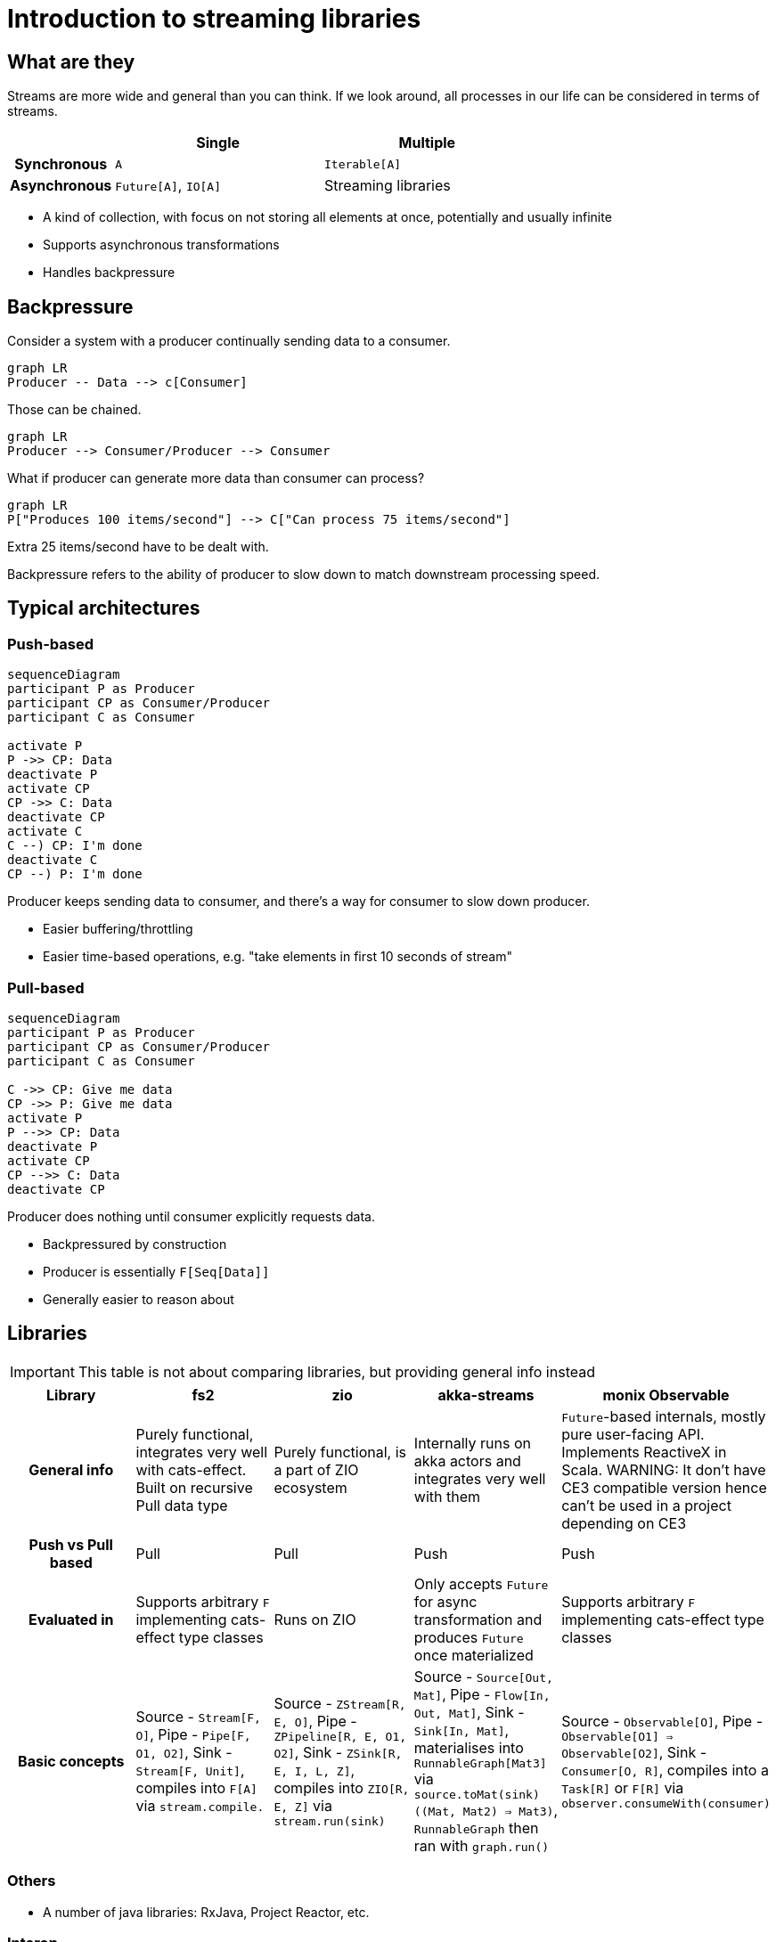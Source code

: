 = Introduction to streaming libraries

== What are they

Streams are more wide and general than you can think. If we look around, all processes in our life can be considered in terms of streams.

[cols="h,2,2"]
|===
||Single |Multiple

|Synchronous
|`A`
|`Iterable[A]`

|Asynchronous
|`Future[A]`, `IO[A]`
|Streaming libraries
|===
// Table borrowed from Monix documentation

* A kind of collection, with focus on not storing all elements at once, potentially and usually infinite
* Supports asynchronous transformations
* Handles backpressure

== Backpressure

Consider a system with a producer continually sending data to a consumer.

[mermaid]
....
graph LR
Producer -- Data --> c[Consumer]
....

Those can be chained.

[mermaid]
....
graph LR
Producer --> Consumer/Producer --> Consumer
....

What if producer can generate more data than consumer can process?

[mermaid]
....
graph LR
P["Produces 100 items/second"] --> C["Can process 75 items/second"]
....

Extra 25 items/second have to be dealt with.

Backpressure refers to the ability of producer to slow down
to match downstream processing speed.

== Typical architectures
=== Push-based
[mermaid]
....
sequenceDiagram
participant P as Producer
participant CP as Consumer/Producer
participant C as Consumer

activate P
P ->> CP: Data
deactivate P
activate CP
CP ->> C: Data
deactivate CP
activate C
C --) CP: I'm done
deactivate C
CP --) P: I'm done
....

Producer keeps sending data to consumer, and there's a way for consumer to slow down producer.

* Easier buffering/throttling
* Easier time-based operations, e.g. "take elements in first 10 seconds of stream"

=== Pull-based
[mermaid]
....
sequenceDiagram
participant P as Producer
participant CP as Consumer/Producer
participant C as Consumer

C ->> CP: Give me data
CP ->> P: Give me data
activate P
P -->> CP: Data
deactivate P
activate CP
CP -->> C: Data
deactivate CP
....

Producer does nothing until consumer explicitly requests data.

* Backpressured by construction
* Producer is essentially `F[Seq[Data]]`
* Generally easier to reason about

== Libraries
[IMPORTANT]
====
This table is not about comparing libraries, but providing general info instead
====

[cols="h,1,1,1,1"]
|===
|Library|fs2|zio|akka-streams|monix Observable

|General info
|Purely functional, integrates very well with cats-effect. Built on recursive Pull data type
|Purely functional, is a part of ZIO ecosystem
|Internally runs on akka actors and integrates very well with them
|`Future`-based internals, mostly pure user-facing API. Implements ReactiveX in Scala. WARNING: It don't have CE3 compatible version hence can't be used in a project depending on CE3

|Push vs Pull based
|Pull
|Pull
|Push
|Push

|Evaluated in
|Supports arbitrary `F` implementing cats-effect type classes
|Runs on ZIO
|Only accepts `Future` for async transformation and produces `Future` once materialized
|Supports arbitrary `F` implementing cats-effect type classes

|Basic concepts
|Source - `Stream[F, O]`, Pipe - `Pipe[F, O1, O2]`, Sink - `Stream[F, Unit]`, compiles into `F[A]` via `stream.compile.`
|Source - `ZStream[R, E, O]`, Pipe - `ZPipeline[R, E, O1, O2]`, Sink - `ZSink[R, E, I, L, Z]`, compiles into `ZIO[R, E, Z]` via `stream.run(sink)`
|Source - `Source[Out, Mat]`, Pipe - `Flow[In, Out, Mat]`, Sink - `Sink[In, Mat]`, materialises into `RunnableGraph[Mat3]` via `source.toMat(sink)((Mat, Mat2) => Mat3)`, `RunnableGraph` then ran with `graph.run()`
|Source - `Observable[O]`, Pipe - `Observable[O1] => Observable[O2]`, Sink - `Consumer[O, R]`, compiles into a `Task[R]` or `F[R]` via `observer.consumeWith(consumer)`
|===

=== Others
* A number of java libraries: RxJava, Project Reactor, etc.

=== Interop

http://www.reactive-streams.org[Reactive Streams] - set of interfaces,
specifically for interoperation between streaming libraries while preserving backpressure.

All covered libraries implement that (at least semantically)

== Format

* Word-count example
* Inputs
* Processing
** Asynchronous transformations
** Running FSMs, stateful transformations
* Outputs
* Non-linear pipelines


== Which library to use

* *The one already in classpath*
** `http4s` uses FS2
** `akka-http` uses Akka Streams
* Consider integrations with other systems, e.g. Kafka clients.


== Learning more

* All covered libraries have excellent scaladocs
* Online documentation
** https://fs2.io/#/getstarted/install[FS2]
** https://monix.io/docs/current/[Monix]
** https://doc.akka.io/docs/akka/current/stream/index.html[Akka Streams]


== Finite-state Machines
https://en.wikipedia.org/wiki/Finite-state_machine[Finite-state machine] is defined by

* Set of inputs `I`
* Set of states `S`, with designated initial state `S0`
* Transition function `(S, I) => S`, "when in state S and receiving input I, transition to another state"

Why:

* Processes inputs one at time
* Needs to keep only one element of state `S` in memory

Common subtypes:

* Acceptors: either accept input, or not. Also known as "regular expressions".
* Transducers: produce output depending on state/input
** There's an additional set of outputs `O`
** Transition function becomes `(S, I) => (S, O)`
